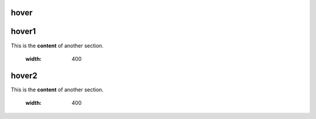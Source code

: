 hover
===========

.. _hover1:
hover1
=============
This is the **content** of another section.

    .. image:: images/2.jpg
    :width: 400

.. _hover2:
hover2
=============
This is the **content** of another section.

    .. image:: images/1.jpg
    :width: 400